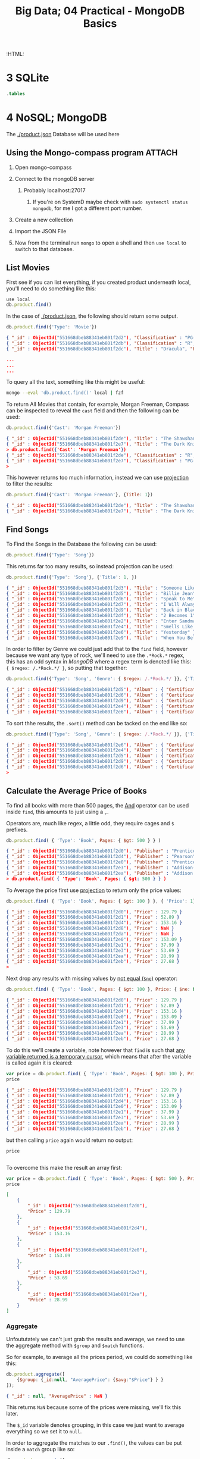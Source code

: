 #+TITLE: Big Data; 04 Practical - MongoDB Basics
#+STARTUP: content
:CONFIG:
# #+STARTUP: latexpreview
#+INFOJS_OPT: view:showall toc:3
#+PLOT: title:"Citas" ind:1 deps:(3) type:2d with:histograms set:"yrange [0:]"
#+OPTIONS: tex:t
#+TODO: TODO IN-PROGRESS WAITING DONE
#+CATEGORY: TAD
:HTML:
#+INFOJS_OPT: view:info toc:3
#+HTML_HEAD_EXTRA: <link rel="stylesheet" type="text/css" href="style.css">
#+CSL_STYLE: /home/ryan/Templates/CSL/nature.csl
:END:
:PYTHON:
#+PROPERTY: header-args:python :session BIGDATAMain :dir ./ :cache yes :eval never-export :exports both :results output
# exports: both (or code or whatever)
# results: table (or output or whatever)
:END:
:SlowDown:
# #+STARTUP: latexpreview
#+LATEX_HEADER: \usepackage{/home/ryan/Dropbox/profiles/Templates/LaTeX/ScreenStyle}
# #+LATEX_HEADER: \twocolumn
# [[/home/ryan/Dropbox/profiles/Templates/LaTeX/ScreenStyl   [ State ]: EDITED, shown value does not take effect until you set or save it.
:END:


* 3 SQLite
#+begin_src sqlite :db testdb.sqlite
.tables
#+end_src

#+RESULTS:
: record


* 4 NoSQL; MongoDB
The [[./product.json]] Database will be used here
** Using the Mongo-compass program                                             :ATTACH:
:PROPERTIES:
:ID:       7f7bd3b3-1e74-45d3-80c0-94373ead9968
:END:
1. Open mongo-compass

2. Connect to the mongoDB server

   1. Probably localhost:27017

      1. If you're on SystemD maybe check with ~sudo systemctl status mongodb~, for me I got a different port number.

      [[file:org-compass-Server.png]]

3. Create a new collection

      [[file:org-compass-Collection.png]]

4. Import the JSON File

5. Now from the terminal run ~mongo~ to open a shell and then ~use local~ to switch to that database.

** List Movies
First see if you can list everything, if you created product underneath local, you'll need to do something like this:

#+begin_src javascript
use local
db.product.find()
#+end_src

In the case of [[./product.json]], the following should return some output.

#+BEGIN_SRC javascript
db.product.find({'Type': 'Movie'})
#+END_SRC

#+begin_src json
{ "_id" : ObjectId("551668dbeb88341eb801f2d2"), "Classification" : "PG-13", "Title" : "Inception", "Price" : { "Buy" : 9.99, "Rent" : 2.99 }, "Director" : "Christopher Nolan", "Cast" : [ "Leonardo DiCaprio", "Joseph Gordon-Levitt" ], "Year" : "2010", "Genre" : [ "Drama", "Action", "Science Fiction" ], "Type" : "Movie", "Length (min)" : 148 }
{ "_id" : ObjectId("551668dbeb88341eb801f2db"), "Classification" : "R", "Title" : "Superbad", "Price" : { "Buy" : 9.99, "Rent" : 2.99 }, "Director" : "Greg Mottola", "Cast" : [ "Jonah Hill", "Michael Cera" ], "Year" : "2007", "Genre" : "Comedy", "Type" : "Movie", "Length (min)" : 113 }
{ "_id" : ObjectId("551668dbeb88341eb801f2dc"), "Title" : "Dracula", "Price" : { "Buy" : 9.99, "Rent" : 3.99 }, "Director" : "Tod Browning", "Cast" : [ "Bela Lugosi", "Helen Chandler" ], "Year" : "1931", "Genre" : [ "Classics", "Horror" ], "Type" : "Movie", "Length (min)" : 75 }

...
...
...
#+end_src

To query all the text, something like this might be useful:

#+begin_src bash
mongo --eval 'db.product.find()' local | fzf
#+end_src

To return All Movies that contain, for example, Morgan Freeman, Compass can be inspected to reveal the ~cast~ field and then the following can be used:
#+begin_src javascript
db.product.find({'Cast': 'Morgan Freeman'})
#+end_src

#+begin_src json
{ "_id" : ObjectId("551668dbeb88341eb801f2de"), "Title" : "The Shawshank Redemption" }
{ "_id" : ObjectId("551668dbeb88341eb801f2e7"), "Title" : "The Dark Knight" }
> db.product.find({'Cast': 'Morgan Freeman'})
{ "_id" : ObjectId("551668dbeb88341eb801f2de"), "Classification" : "R", "Title" : "The Shawshank Redemption", "Price" : { "Buy" : 9.99, "Rent" : 3.99 }, "Director" : "Frank Darabont", "Cast" : [ "Tim Robbins", "Morgan Freeman" ], "Year" : "1994", "Genre" : "Drama", "Type" : "Movie", "Length (min)" : 142 }
{ "_id" : ObjectId("551668dbeb88341eb801f2e7"), "Classification" : "PG-13", "Title" : "The Dark Knight", "Price" : { "Buy" : 12.99, "Rent" : 3.99 }, "Director" : "Christopher Nolan", "Cast" : [ "Christian Bale", "Heath Ledger", "Morgan Freeman" ], "Year" : "2008", "Genre" : [ "Drama", "Action", "Science Fiction" ], "Type" : "Movie", "Length (min)" : 152 }
>
#+end_src

This however returns too much information, instead we can use [[https://docs.mongodb.com/manual/tutorial/project-fields-from-query-results/][projection]] to filter the results:

#+begin_src javascript
db.product.find({'Cast': 'Morgan Freeman'}, {Title: 1})
#+end_src

#+begin_src json
{ "_id" : ObjectId("551668dbeb88341eb801f2de"), "Title" : "The Shawshank Redemption" }
{ "_id" : ObjectId("551668dbeb88341eb801f2e7"), "Title" : "The Dark Knight" }
#+end_src

** Find Songs

To Find the Songs in the Database the following can be used:

#+begin_src javascript
db.product.find({'Type': 'Song'})
#+end_src

This returns far too many results, so instead projection can be used:

#+begin_src javascript
db.product.find({'Type': 'Song'}, {'Title': 1, })
#+end_src

#+begin_src json
{ "_id" : ObjectId("551668dbeb88341eb801f2d3"), "Title" : "Someone Like You" }
{ "_id" : ObjectId("551668dbeb88341eb801f2d5"), "Title" : "Billie Jean" }
{ "_id" : ObjectId("551668dbeb88341eb801f2d6"), "Title" : "Speak to Me" }
{ "_id" : ObjectId("551668dbeb88341eb801f2d7"), "Title" : "I Will Always Love You" }
{ "_id" : ObjectId("551668dbeb88341eb801f2d9"), "Title" : "Back in Black" }
{ "_id" : ObjectId("551668dbeb88341eb801f2df"), "Title" : "2 Becomes 1" }
{ "_id" : ObjectId("551668dbeb88341eb801f2e2"), "Title" : "Enter Sandman" }
{ "_id" : ObjectId("551668dbeb88341eb801f2e4"), "Title" : "Smells Like Teen Spirit" }
{ "_id" : ObjectId("551668dbeb88341eb801f2e6"), "Title" : "Yesterday" }
{ "_id" : ObjectId("551668dbeb88341eb801f2e9"), "Title" : "When You Believe" }
#+end_src

In order to filter by Genre we could just add that to the ~find~ field, however because we want any type of rock, we'll need to use the ~.*Rock.*~ regex, this has an odd syntax in /MongoDB/ where a regex term is denoted like this: ~{ $regex: /.*Rock.*/ }~, so putting that together:

#+begin_src javascript
db.product.find({'Type': 'Song', 'Genre': { $regex: /.*Rock.*/ }}, {'Title': 1, 'Artist': 1, 'Album': 1})
#+end_src

#+begin_src json
{ "_id" : ObjectId("551668dbeb88341eb801f2d5"), "Album" : { "Certification" : "43xPlatinium", "Title" : "Thriller" }, "Artist" : "Michael Jackson", "Title" : "Billie Jean" }
{ "_id" : ObjectId("551668dbeb88341eb801f2d6"), "Album" : { "Certification" : "23xPlatinium", "Title" : "The Dark Side of the Moon" }, "Artist" : "Pink Floyd", "Title" : "Speak to Me" }
{ "_id" : ObjectId("551668dbeb88341eb801f2d9"), "Album" : { "Certification" : "26xPlatinium", "Title" : "Back in Black" }, "Artist" : "AC/DC", "Title" : "Back in Black" }
{ "_id" : ObjectId("551668dbeb88341eb801f2e4"), "Album" : { "Certification" : "17xPlatinium", "Title" : "Nevermind" }, "Artist" : "Nirvana", "Title" : "Smells Like Teen Spirit" }
{ "_id" : ObjectId("551668dbeb88341eb801f2e6"), "Album" : { "Certification" : "22xPlatinium", "Title" : "1" }, "Artist" : "The Beatles", "Title" : "Yesterday" }
#+end_src

To sort thhe results, the ~.sort()~ method can be tacked on the end like so:

#+begin_src javascript
db.product.find({'Type': 'Song', 'Genre': { $regex: /.*Rock.*/ }}, {'Title': 1, 'Artist': 1, 'Album': 1}).sort({ 'ReleaseDate': -1 })
#+end_src

#+begin_src json
{ "_id" : ObjectId("551668dbeb88341eb801f2e6"), "Album" : { "Certification" : "22xPlatinium", "Title" : "1" }, "Artist" : "The Beatles", "Title" : "Yesterday" }
{ "_id" : ObjectId("551668dbeb88341eb801f2e4"), "Album" : { "Certification" : "17xPlatinium", "Title" : "Nevermind" }, "Artist" : "Nirvana", "Title" : "Smells Like Teen Spirit" }
{ "_id" : ObjectId("551668dbeb88341eb801f2d5"), "Album" : { "Certification" : "43xPlatinium", "Title" : "Thriller" }, "Artist" : "Michael Jackson", "Title" : "Billie Jean" }
{ "_id" : ObjectId("551668dbeb88341eb801f2d9"), "Album" : { "Certification" : "26xPlatinium", "Title" : "Back in Black" }, "Artist" : "AC/DC", "Title" : "Back in Black" }
{ "_id" : ObjectId("551668dbeb88341eb801f2d6"), "Album" : { "Certification" : "23xPlatinium", "Title" : "The Dark Side of the Moon" }, "Artist" : "Pink Floyd", "Title" : "Speak to Me" }
>
#+end_src
** Calculate the Average Price of Books

To find all books with more than 500 pages, the [[https://docs.mongodb.com/manual/tutorial/query-documents/][And]] operator can be used inside ~find~, this amounts to just using a ~,~.

Operators are, much like regex, a little odd, they require cages and ~$~ prefixes.

#+begin_src javascript
 db.product.find( { 'Type': 'Book', Pages: { $gt: 500 } } )
#+end_src

#+begin_src json
{ "_id" : ObjectId("551668dbeb88341eb801f2d0"), "Publisher" : "Prentice Hall", "ISBN" : "132126958", "Author" : "Andrew Tanenbaum", "Price" : 129.79, "Title" : "Computer Networks", "Shipping" : { "Weight (lb)" : 2.9, "Dimension (in)" : { "Width" : 6.6, "Depth" : 1.5, "Height" : 9.2 } }, "Edition" : "5", "Year" : "2010", "Type" : "Book", "Pages" : 960 }
{ "_id" : ObjectId("551668dbeb88341eb801f2d4"), "Publisher" : "Pearson", "ISBN" : "032182573X", "Author" : "Peter Tanenbaum", "Price" : 153.16, "Title" : "Excursions in Modern Mathematics", "Shipping" : { "Weight (lb)" : 3.2, "Dimension (in)" : { "Width" : 8.8, "Depth" : 1.1, "Height" : 10.9 } }, "Edition" : "8", "Year" : "2012", "Type" : "Book", "Pages" : 608 }
{ "_id" : ObjectId("551668dbeb88341eb801f2e0"), "Publisher" : "Prentice Hall", "ISBN" : "013359162X", "Author" : "Andrew Tanenbaum, Herbert Bos", "Price" : 153.09, "Title" : "Modern Operating Systems", "Shipping" : { "Weight (lb)" : NaN, "Dimension (in)" : { "Width" : 7.1, "Depth" : 1.6, "Height" : 9.1 } }, "Edition" : "4", "Year" : "2014", "Type" : "Book", "Pages" : 1136 }
{ "_id" : ObjectId("551668dbeb88341eb801f2e3"), "Publisher" : "Addison-Wesley", "ISBN" : "321349806", "Author" : "Ken Arnold, James Gosling", "Price" : 53.69, "Title" : "The Java Programming Language", "Shipping" : { "Weight (lb)" : NaN, "Dimension (in)" : { "Width" : 7.4, "Depth" : 1.2, "Height" : 9.2 } }, "Edition" : "4", "Year" : "2005", "Type" : "Book", "Pages" : 928 }
{ "_id" : ObjectId("551668dbeb88341eb801f2ea"), "Publisher" : "Addison Wesley", "ISBN" : "321500245", "Author" : "Mario Triola", "Price" : 28.99, "Title" : "Elementary Statistics", "Shipping" : { "Weight (lb)" : 4.7, "Dimension (in)" : { "Width" : 8.5, "Depth" : 1.4, "Height" : 11.2 } }, "Edition" : "11", "Year" : "2009", "Type" : "Book", "Pages" : 896 }
> db.product.find( { 'Type': 'Book', Pages: { $gt: 500 } } )
#+end_src

To Average the price first use [[https://docs.mongodb.com/manual/tutorial/project-fields-from-query-results/][projection]] to return only the price values:

#+begin_src javascript
db.product.find( { 'Type': 'Book', Pages: { $gt: 100 } }, { 'Price': 1} )
#+end_src

#+begin_src json
{ "_id" : ObjectId("551668dbeb88341eb801f2d0"), "Price" : 129.79 }
{ "_id" : ObjectId("551668dbeb88341eb801f2d1"), "Price" : 52.89 }
{ "_id" : ObjectId("551668dbeb88341eb801f2d4"), "Price" : 153.16 }
{ "_id" : ObjectId("551668dbeb88341eb801f2d8"), "Price" : NaN }
{ "_id" : ObjectId("551668dbeb88341eb801f2da"), "Price" : NaN }
{ "_id" : ObjectId("551668dbeb88341eb801f2e0"), "Price" : 153.09 }
{ "_id" : ObjectId("551668dbeb88341eb801f2e1"), "Price" : 37.99 }
{ "_id" : ObjectId("551668dbeb88341eb801f2e3"), "Price" : 53.69 }
{ "_id" : ObjectId("551668dbeb88341eb801f2ea"), "Price" : 28.99 }
{ "_id" : ObjectId("551668dbeb88341eb801f2eb"), "Price" : 27.68 }
>
#+end_src

Next drop any results with missing values by [[https://docs.mongodb.com/manual/reference/operator/query/][not equal (~$ne~)]] operator:

#+begin_src javascript
db.product.find( { 'Type': 'Book', Pages: { $gt: 100 }, Price: { $ne: NaN } }, { 'Price': 1} )
#+end_src

#+begin_src json
{ "_id" : ObjectId("551668dbeb88341eb801f2d0"), "Price" : 129.79 }
{ "_id" : ObjectId("551668dbeb88341eb801f2d1"), "Price" : 52.89 }
{ "_id" : ObjectId("551668dbeb88341eb801f2d4"), "Price" : 153.16 }
{ "_id" : ObjectId("551668dbeb88341eb801f2e0"), "Price" : 153.09 }
{ "_id" : ObjectId("551668dbeb88341eb801f2e1"), "Price" : 37.99 }
{ "_id" : ObjectId("551668dbeb88341eb801f2e3"), "Price" : 53.69 }
{ "_id" : ObjectId("551668dbeb88341eb801f2ea"), "Price" : 28.99 }
{ "_id" : ObjectId("551668dbeb88341eb801f2eb"), "Price" : 27.68 }
#+end_src

To do this we'll create a variable, note however that ~find~ is such that [[https://stackoverflow.com/a/21285674/12843551][any variable returned is a temporary cursor]], which means that after the variable is called again it is cleared:

#+begin_src javascript
var price = db.product.find( { 'Type': 'Book', Pages: { $gt: 100 }, Price: { $ne: NaN } }, { 'Price': 1} )
price
#+end_src

#+begin_src json
{ "_id" : ObjectId("551668dbeb88341eb801f2d0"), "Price" : 129.79 }
{ "_id" : ObjectId("551668dbeb88341eb801f2d1"), "Price" : 52.89 }
{ "_id" : ObjectId("551668dbeb88341eb801f2d4"), "Price" : 153.16 }
{ "_id" : ObjectId("551668dbeb88341eb801f2e0"), "Price" : 153.09 }
{ "_id" : ObjectId("551668dbeb88341eb801f2e1"), "Price" : 37.99 }
{ "_id" : ObjectId("551668dbeb88341eb801f2e3"), "Price" : 53.69 }
{ "_id" : ObjectId("551668dbeb88341eb801f2ea"), "Price" : 28.99 }
{ "_id" : ObjectId("551668dbeb88341eb801f2eb"), "Price" : 27.68 }
#+end_src


but then calling ~price~ again would return no output:

#+begin_src javascript
price
#+end_src

#+begin_src json

#+end_src

To overcome this make the result an array first:

#+begin_src javascript
var price = db.product.find( { 'Type': 'Book', Pages: { $gt: 500 }, Price: { $ne: NaN } }, { 'Price': 1} ).toArray()
price
#+end_src

#+begin_src json
[
	{
		"_id" : ObjectId("551668dbeb88341eb801f2d0"),
		"Price" : 129.79
	},
	{
		"_id" : ObjectId("551668dbeb88341eb801f2d4"),
		"Price" : 153.16
	},
	{
		"_id" : ObjectId("551668dbeb88341eb801f2e0"),
		"Price" : 153.09
	},
	{
		"_id" : ObjectId("551668dbeb88341eb801f2e3"),
		"Price" : 53.69
	},
	{
		"_id" : ObjectId("551668dbeb88341eb801f2ea"),
		"Price" : 28.99
	}
]
#+end_src

*** Aggregate

Unfoututately we can't just grab the results and average, we need to use the aggregate method with ~$group~ and ~$match~ functions.

So for example, to average all the prices period, we could do something like this:

#+begin_src javascript
db.product.aggregate([
    {$group: {_id:null, "AveragePrice": {$avg:"$Price"} } }
]);
#+end_src

#+begin_src json
{ "_id" : null, "AveragePrice" : NaN }
#+end_src

This returns ~NaN~ because some of the prices were missing, we'll fix this later.

The ~$_id~ variable denotes grouping, in this case we just want to average everything so we set it to ~null~.

In order to aggregate the matches to our ~.find()~, the values can be put inside a ~match~ group like so:

#+begin_src javascript
db.product.aggregate([
    { "$match": { 'Type': 'Book', Pages: { $gt: 500 }, Price: { $ne: NaN } } },
    {$group: {_id:null, "AveragePrice": {$avg:"$Price"} } }
]);
#+end_src

This will then return:

#+begin_src json
{ "_id" : null, "AveragePrice" : 103.744 }
#+end_src

So the Average price of books with more than 500 pages is \$103.75

